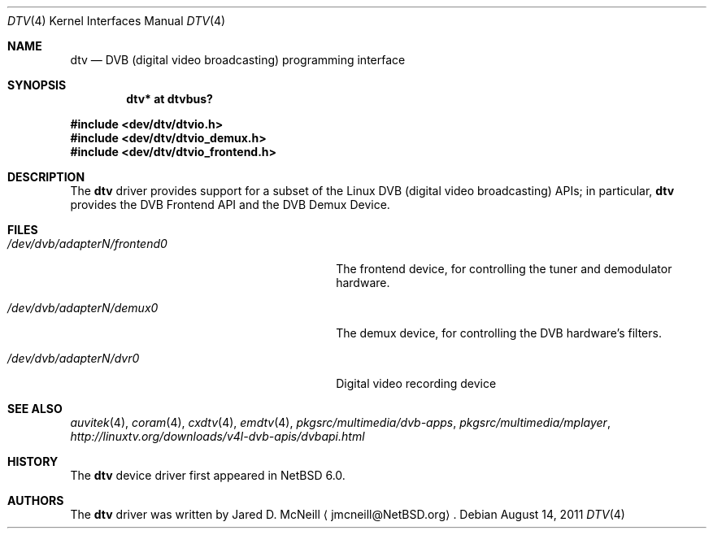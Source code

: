 .\" $NetBSD: dtv.4,v 1.2 2011/08/14 20:42:09 wiz Exp $
.\"
.\" Copyright (c) 2011 The NetBSD Foundation, Inc.
.\" All rights reserved.
.\"
.\" This code is derived from software contributed to The NetBSD Foundation
.\" by Thomas Klausner.
.\"
.\" Redistribution and use in source and binary forms, with or without
.\" modification, are permitted provided that the following conditions
.\" are met:
.\" 1. Redistributions of source code must retain the above copyright
.\"    notice, this list of conditions and the following disclaimer.
.\" 2. Redistributions in binary form must reproduce the above copyright
.\"    notice, this list of conditions and the following disclaimer in the
.\"    documentation and/or other materials provided with the distribution.
.\"
.\" THIS SOFTWARE IS PROVIDED BY THE NETBSD FOUNDATION, INC. AND CONTRIBUTORS
.\" ``AS IS'' AND ANY EXPRESS OR IMPLIED WARRANTIES, INCLUDING, BUT NOT LIMITED
.\" TO, THE IMPLIED WARRANTIES OF MERCHANTABILITY AND FITNESS FOR A PARTICULAR
.\" PURPOSE ARE DISCLAIMED.  IN NO EVENT SHALL THE FOUNDATION OR CONTRIBUTORS
.\" BE LIABLE FOR ANY DIRECT, INDIRECT, INCIDENTAL, SPECIAL, EXEMPLARY, OR
.\" CONSEQUENTIAL DAMAGES (INCLUDING, BUT NOT LIMITED TO, PROCUREMENT OF
.\" SUBSTITUTE GOODS OR SERVICES; LOSS OF USE, DATA, OR PROFITS; OR BUSINESS
.\" INTERRUPTION) HOWEVER CAUSED AND ON ANY THEORY OF LIABILITY, WHETHER IN
.\" CONTRACT, STRICT LIABILITY, OR TORT (INCLUDING NEGLIGENCE OR OTHERWISE)
.\" ARISING IN ANY WAY OUT OF THE USE OF THIS SOFTWARE, EVEN IF ADVISED OF THE
.\" POSSIBILITY OF SUCH DAMAGE.
.\"
.Dd August 14, 2011
.Dt DTV 4
.Os
.Sh NAME
.Nm dtv
.Nd DVB (digital video broadcasting) programming interface
.Sh SYNOPSIS
.Cd "dtv* at dtvbus?"
.Pp
.In dev/dtv/dtvio.h
.In dev/dtv/dtvio_demux.h
.In dev/dtv/dtvio_frontend.h
.Sh DESCRIPTION
The
.Nm
driver provides support for a subset of the Linux DVB (digital
video broadcasting) APIs; in particular,
.Nm
provides the DVB Frontend API and the DVB Demux Device.
.Sh FILES
.Bl -tag -width 28n
.It Pa /dev/dvb/adapterN/frontend0
The frontend device, for controlling the tuner and demodulator hardware.
.It Pa /dev/dvb/adapterN/demux0
The demux device, for controlling the DVB hardware's filters.
.It Pa /dev/dvb/adapterN/dvr0
Digital video recording device
.El
.Sh SEE ALSO
.Xr auvitek 4 ,
.Xr coram 4 ,
.Xr cxdtv 4 ,
.Xr emdtv 4 ,
.Pa pkgsrc/multimedia/dvb-apps ,
.Pa pkgsrc/multimedia/mplayer ,
.Pa http://linuxtv.org/downloads/v4l-dvb-apis/dvbapi.html
.Sh HISTORY
The
.Nm
device driver first appeared in
.Nx 6.0 .
.Sh AUTHORS
.An -nosplit
The
.Nm
driver was written by
.An Jared D. McNeill
.Aq jmcneill@NetBSD.org .
